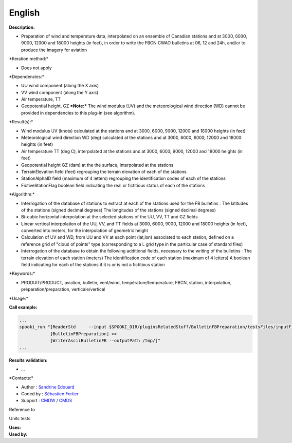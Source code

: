 English
-------

**Description:**

-  Preparation of wind and temperature data, interpolated on an ensemble
   of Canadian stations and at 3000, 6000, 9000, 12000 and 18000 heights
   (in feet), in order to write the FBCN CWAO bulletins at 06, 12 and
   24h, and/or to produce the imagery for aviation

\*Iteration method:\*

-  Does not apply

\*Dependencies:\*

-  UU wind component (along the X axis)
-  VV wind component (along the Y axis)
-  Air temperature, TT
-  Geopotential height, GZ
   ***Note:*** The wind modulus (UV) and the meteorological wind
   direction (WD) cannot be provided in dependencies to this plug-in
   (see algorithm).

\*Result(s):\*

-  Wind modulus UV (knots) calculated at the stations and at 3000, 6000,
   9000, 12000 and 18000 heights (in feet)
-  Meteorological wind direction WD (deg) calculated at the stations and
   at 3000, 6000, 9000, 12000 and 18000 heights (in feet)
-  Air temperature TT (deg C), interpolated at the stations and at 3000,
   6000, 9000, 12000 and 18000 heights (in feet)
-  Geopotential height GZ (dam) at the the surface, interpolated at the
   stations
-  TerrainElevation field (feet) regrouping the terrain elevation of
   each of the stations
-  StationAlphaID field (maximum of 4 letters) regrouping the
   identification codes of each of the stations
-  FictiveStationFlag boolean field indicating the real or fictitious
   status of each of the stations

\*Algorithm:\*

-  Interrogation of the database of stations to extract at each of the
   stations used for the FB bulletins : The latitudes of the stations
   (signed decimal degrees) The longitudes of the stations (signed
   decimal degrees)
-  Bi-cubic horizontal interpolation at the selected stations of the UU,
   VV, TT and GZ fields
-  Linear vertical interpolation of the UU, VV, and TT fields at 3000,
   6000, 9000, 12000 and 18000 heights (in feet), converted into meters,
   for the interpolation of geometric height
-  Calculation of UV and WD, from UU and VV at each point (lat,lon)
   associated to each station, defined on a reference grid of "cloud of
   points" type (corresponding to a L grid type in the particular case
   of standard files)
-  Interrogation of the database to obtain the following additional
   fields, necessary to the writing of the bulletins : The terrain
   elevation of each station (meters) The identification code of each
   station (maximum of 4 letters) A boolean field indicating for each of
   the stations if it is or is not a fictitious station

\*Keywords:\*

-  PRODUIT/PRODUCT, aviation, bulletin, vent/wind,
   température/temperature, FBCN, station, interpolation,
   préparation/preparation, verticale/vertical

\*Usage:\*

**Call example:**

.. code:: example

    ...
    spooki_run "[ReaderStd     --input $SPOOKI_DIR/pluginsRelatedStuff/BulletinFBPreparation/testsFiles/inputFile.std] >>
                [BulletinFBPreparation] >>
                [WriterAsciiBulletinFB --outputPath /tmp/]"
    ...

**Results validation:**

-  ...

\*Contacts:\*

-  Author : `Sandrine
   Edouard <https://wiki.cmc.ec.gc.ca/wiki/User:Edouards>`__
-  Coded by : `Sébastien
   Fortier <https://wiki.cmc.ec.gc.ca/wiki/User:Fortiers>`__
-  Support : `CMDW <https://wiki.cmc.ec.gc.ca/wiki/CMDW>`__ /
   `CMDS <https://wiki.cmc.ec.gc.ca/wiki/CMDS>`__

Reference to

Units tests

| **Uses:**
| **Used by:**

 
